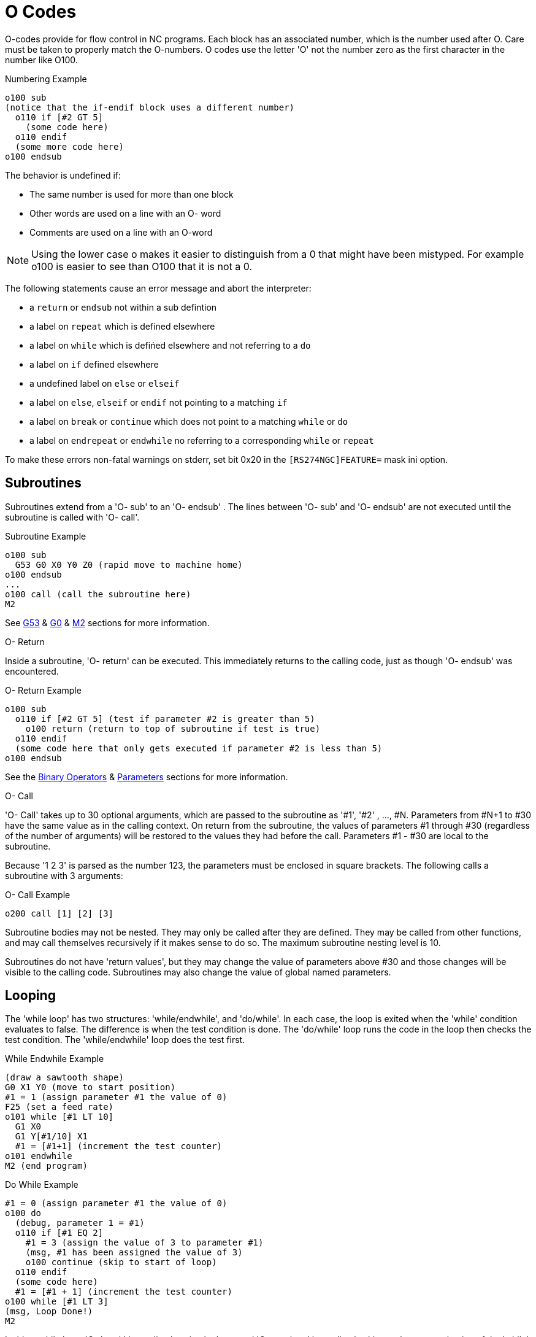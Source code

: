 = O Codes

[[cha:O-Codes]] (((O Codes)))

O-codes provide for flow control in NC programs. Each block has an
associated number, which is the number used after O. Care must be taken
to properly match the O-numbers. O codes use the letter 'O' not the
number zero as the first character in the number like O100.

.Numbering Example
----
o100 sub
(notice that the if-endif block uses a different number)
  o110 if [#2 GT 5]
    (some code here)
  o110 endif
  (some more code here)
o100 endsub
----

The behavior is undefined if:

* The same number is used for more than one block
* Other words are used on a line with an O- word
* Comments are used on a line with an O-word

[NOTE]
Using the lower case o makes it easier to distinguish from a 0
that might have been mistyped. For example o100 is easier to
see than O100 that it is not a 0.

The following statements  cause an error message and  abort the
interpreter:

 - a `return` or `endsub` not within a sub defintion
 - a label on `repeat` which is defined elsewhere
 - a label on `while` which is defińed elsewhere and not referring to a `do`
 - a label on `if` defined elsewhere
 - a undefined label on `else` or `elseif`
 - a label on `else`, `elseif` or `endif` not pointing to a matching `if`
 - a label on `break` or `continue` which does not point to a matching `while` or `do`
 - a label on `endrepeat` or `endwhile` no referring to a corresponding `while` or `repeat`
    
To make these errors non-fatal  warnings on stderr, set bit 0x20 in
the `[RS274NGC]FEATURE=` mask ini option. 

[[sec:subroutines]]
== Subroutines
(((Subroutines)))
(((sub)))(((endsub)))(((return)))(((call)))

Subroutines extend from a 'O- sub' to an 'O- endsub' . The lines
between 'O- sub' and 'O- endsub' are not executed until
the subroutine is called with 'O- call'. 

.Subroutine Example
----
o100 sub
  G53 G0 X0 Y0 Z0 (rapid move to machine home)
o100 endsub
...
o100 call (call the subroutine here)
M2
----
See <<sec_G53-Move-in,G53>> & <<sec:G0,G0>> & <<sec:M2-M30,M2>> sections for more information.

.O- Return
Inside a subroutine, 'O- return' can be executed. This immediately
returns to the calling code, just as though 'O- endsub' was encountered.

.O- Return Example
----
o100 sub
  o110 if [#2 GT 5] (test if parameter #2 is greater than 5)
    o100 return (return to top of subroutine if test is true)
  o110 endif
  (some code here that only gets executed if parameter #2 is less than 5)
o100 endsub
----
See the <<sec:Binary-Operators,Binary Operators>> & <<sec:parameters,Parameters>> sections for more information.

.O- Call
'O- Call' takes up to 30 optional arguments, which are passed to the
subroutine
 as '#1', '#2' , ..., #N. Parameters from #N+1 to #30 have the same
value as in the
calling context. On return from the subroutine, the values of
parameters #1 through #30 (regardless of the number of arguments) will
be restored to the values they had before the call. Parameters #1 - #30
are local to the subroutine.

Because '1 2 3' is parsed as the number 123, the parameters must be
enclosed in
square brackets. The following calls a subroutine with 3 arguments:

.O- Call Example
----
o200 call [1] [2] [3]
----

Subroutine bodies may not be nested. They may only be called after
they are defined. They may be called from other functions, and may call
themselves recursively if it makes sense to do so. The maximum
subroutine nesting level is 10.

Subroutines do not have 'return values', but they may change the value
of parameters above #30 and those changes will be visible to the
calling code. Subroutines may also change the value of global named
parameters.

[[sec:looping]]
== Looping
(((Looping)))(((do)))(((while)))(((endwhile)))(((break)))(((continue)))

The 'while loop' has two structures: 'while/endwhile', and 'do/while'. In
each case, the loop is exited when the 'while' condition evaluates to
false. The difference is when the test condition is done. The 'do/while'
loop runs the code in the loop then checks the test condition. The
'while/endwhile' loop does the test first.

.While Endwhile Example
----
(draw a sawtooth shape)
G0 X1 Y0 (move to start position)
#1 = 1 (assign parameter #1 the value of 0)
F25 (set a feed rate)
o101 while [#1 LT 10]
  G1 X0
  G1 Y[#1/10] X1
  #1 = [#1+1] (increment the test counter)
o101 endwhile
M2 (end program)
----

.Do While Example
----
#1 = 0 (assign parameter #1 the value of 0)
o100 do
  (debug, parameter 1 = #1)
  o110 if [#1 EQ 2]
    #1 = 3 (assign the value of 3 to parameter #1)
    (msg, #1 has been assigned the value of 3)
    o100 continue (skip to start of loop)
  o110 endif
  (some code here)
  #1 = [#1 + 1] (increment the test counter)
o100 while [#1 LT 3]
(msg, Loop Done!)
M2
----


Inside a while loop, 'O- break' immediately exits the loop, and 'O-
continue' immediately skips to the next evaluation of the 'while'
condition. If it is still true, the loop begins again at the top. If
it is false, it exits the loop.

[[sec:conditional]]
== Conditional
(((Conditional: if, elseif, else, endif)))(((if)))(((else)))(((elseif)))(((endif)))

The 'if' conditional consists of a group of statements with the same 'o' number
that start with 'if' and end with 'endif'. Optional 'elseif' and 'else' conditions
may be between the starting 'if' and the ending 'endif'.

If the 'if' conditional evaluates to true then the group of statements
following the 'if' up to the next conditional line are executed. 

If the 'if' conditional evaluates to false then the 'elseif' conditions are
evaluated in order until one evaluates to true. If the 'elseif' condition is
true then the statements following the 'elseif' up to the next conditional
line are executed. If none of the 'if' or 'elseif' conditions evaluate to true
then the statements following the 'else' are executed. When a condition is
evaluated to true no more conditions are evaluated in the group.

.If Endif Example
----
o101 if [#31 EQ 3] (if parameter #31 is equal to 3 set S2000)
  S2000
o101 endif
----

.If ElseIf Else EndIf Example
----
o102 if [#2 GT 5] (if parameter #2 is greater than 5 set F100)
  F100
o102 elseif [#2 LT 2] (else if parameter #2 is less than 2 set F200)
  F200
o102 else (else if parameter #2 is 2 through 5 set F150)
  F150
o102 endif
----

Several conditons may be tested for by 'elseif' statements until the
'else' path is finally executed if all preceding conditons are false:

.If Elseif Else Endif Example
----
O102 if [#2 GT 5] (if parameter #2 is greater than 5 set F100)
  F100
O102 elseif [#2 LT 2] (else if parameter #2 less than 2 set F200)
  F20
O102 else (parameter #2 between 2 and 5)
  F200
O102 endif
----
[[sec:repeat]]
== Repeat(((Repeat)))

The 'repeat' will execute the statements inside of the
repeat/endrepeat the specified number of times. The example shows how
you might mill a diagonal series of shapes starting at the present
position.

.Repeat Example
----
(Mill 5 diagonal shapes)
G91 (Incremental mode)
o103 repeat [5]
... (insert milling code here)
G0 X1 Y1 (diagonal move to next position)
o103 endrepeat
G90 (Absolute mode)
----

== Indirection(((Indirection)))

The O-number may be given by a parameter and/or calculation.

.Indirection Example
----
o[#101+2] call
----

.Computing values in O-words
For more information on computing values see the following sections

* <<sec:Parameters,Parameters>>
* <<sec:Expressions,Expressions>>
* <<sec:Binary-Operators,Binary Operators>>
* <<sub:functions,Functions>>

== Calling Files(((Calling Files)))

To call a separate file with a subroutine name the file the same as
your call and include a sub and endsub in the file. The file must be in the
directory pointed to by 'PROGRAM_PREFIX' or 'SUBROUTINE_PATH' in the ini file.
The file name can include *lowercase* letters, numbers, dash, and underscore
only. A named subroutine file can contain only a single subroutine definition.

.Named File Example
----
o<myfile> call
----

.Numbered File Example
----
o123 call
----

In the called file you must include the oxxx sub and endsub and the
file must be a valid file.

.Called File Example
----
(filename myfile.ngc)
o<myfile> sub
  (code here)
o<myfile> endsub
M2
----

[NOTE]
The file names are lowercase letters only so 'o<MyFile>' is converted to 'o<myfile>'
by the interpreter. More information about the search path and options for the
search path are in the INI Configuration Section.

== Subroutine return values(((Return Values)))

Subroutines may optionally return a value by an optional expression at
an 'endsub' or 'return' statement.

.Return value example
----
o123 return [#2 *5]
...
o123 endsub [3 * 4]
----

A subroutine return value is stored in the '#<_value>'
<<sec:Predefined-Named-Parameters, predefined named parameter>> , and
the '#<_value_returned>' predefined parameter is set to 1, to indicate
a value was returned. Both paramters are global, and are cleared just
before the next subroutine call.

// vim: set syntax=asciidoc:
